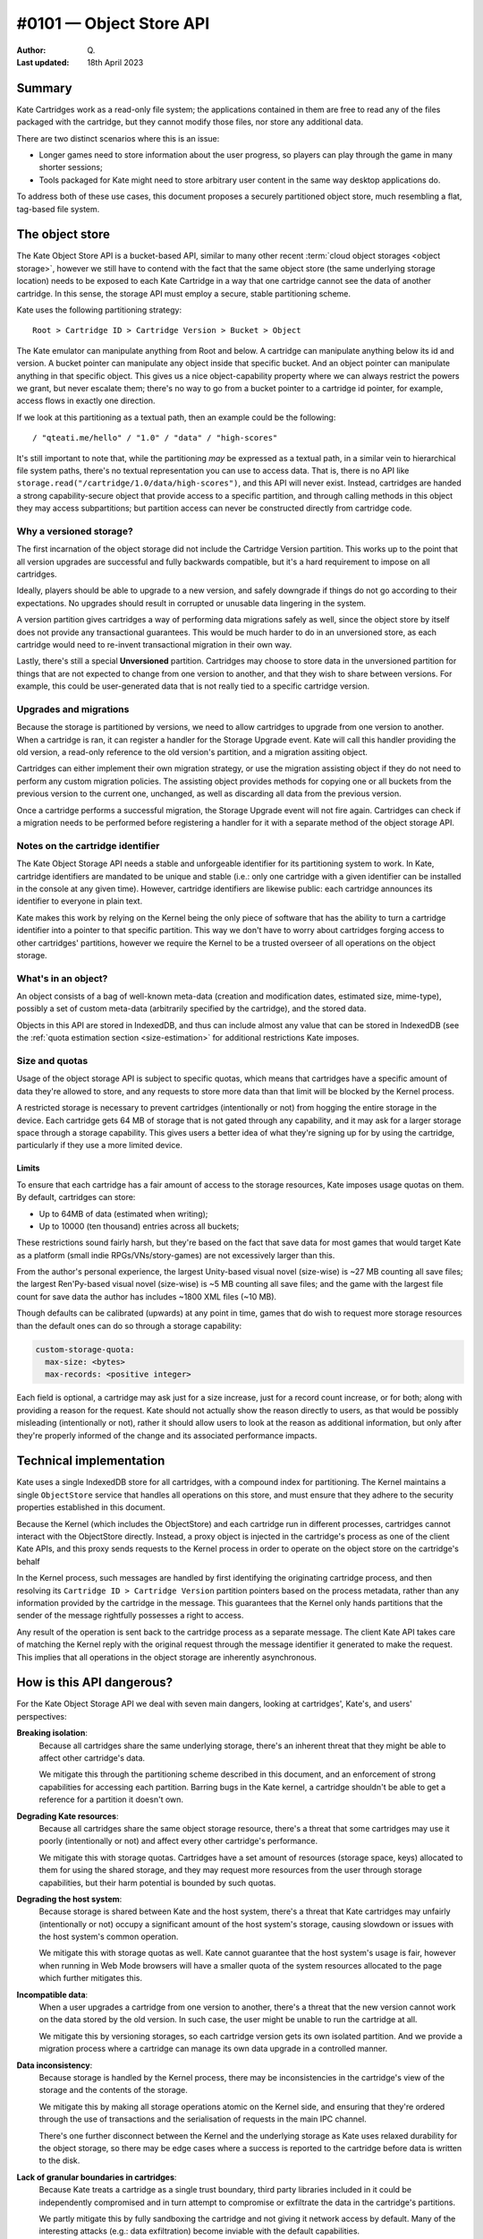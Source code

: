 #0101 — Object Store API
========================

:Author: Q.
:Last updated: 18th April 2023


Summary
-------

Kate Cartridges work as a read-only file system; the applications contained
in them are free to read any of the files packaged with the cartridge, but
they cannot modify those files, nor store any additional data.

There are two distinct scenarios where this is an issue:

* Longer games need to store information about the user progress, so players
  can play through the game in many shorter sessions;

* Tools packaged for Kate might need to store arbitrary user content in the
  same way desktop applications do.

To address both of these use cases, this document proposes a securely
partitioned object store, much resembling a flat, tag-based file system.


The object store
----------------

The Kate Object Store API is a bucket-based API, similar to many other recent
:term:`cloud object storages <object storage>`, however we still have to contend with
the fact that the same object store (the same underlying storage location)
needs to be exposed to each Kate Cartridge in a way that one cartridge cannot
see the data of another cartridge. In this sense, the storage API must employ
a secure, stable partitioning scheme.

Kate uses the following partitioning strategy::

    Root > Cartridge ID > Cartridge Version > Bucket > Object

The Kate emulator can manipulate anything from Root and below. A cartridge can
manipulate anything below its id and version. A bucket pointer can manipulate
any object inside that specific bucket. And an object pointer can manipulate
anything in that specific object. This gives us a nice object-capability
property where we can always restrict the powers we grant, but never escalate
them; there's no way to go from a bucket pointer to a cartridge id pointer,
for example, access flows in exactly one direction.

If we look at this partitioning as a textual path, then an example could be
the following::

    / "qteati.me/hello" / "1.0" / "data" / "high-scores"

It's still important to note that, while the partitioning *may* be expressed
as a textual path, in a similar vein to hierarchical file system paths,
there's no textual representation you can use to access data. That is,
there is no API like ``storage.read("/cartridge/1.0/data/high-scores")``,
and this API will never exist. Instead, cartridges are handed a strong
capability-secure object that provide access to a specific partition,
and through calling methods in this object they may access subpartitions;
but partition access can never be constructed directly from cartridge code.


Why a versioned storage?
""""""""""""""""""""""""

The first incarnation of the object storage did not include the Cartridge
Version partition. This works up to the point that all version upgrades are
successful and fully backwards compatible, but it's a hard requirement to
impose on all cartridges.

Ideally, players should be able to upgrade to a new version, and safely
downgrade if things do not go according to their expectations. No upgrades
should result in corrupted or unusable data lingering in the system.

A version partition gives cartridges a way of performing data migrations
safely as well, since the object store by itself does not provide any
transactional guarantees. This would be much harder to do in an unversioned
store, as each cartridge would need to re-invent transactional migration
in their own way.

Lastly, there's still a special **Unversioned** partition. Cartridges may
choose to store data in the unversioned partition for things that are not
expected to change from one version to another, and that they wish to share
between versions. For example, this could be user-generated data that is not
really tied to a specific cartridge version.


Upgrades and migrations
"""""""""""""""""""""""

Because the storage is partitioned by versions, we need to allow cartridges
to upgrade from one version to another. When a cartridge is ran, it can
register a handler for the Storage Upgrade event. Kate will call this handler
providing the old version, a read-only reference to the old version's
partition, and a migration assiting object.

Cartridges can either implement their own migration strategy, or use the
migration assisting object if they do not need to perform any custom migration
policies. The assisting object provides methods for copying one or all buckets
from the previous version to the current one, unchanged, as well as discarding
all data from the previous version.

Once a cartridge performs a successful migration, the Storage Upgrade event
will not fire again. Cartridges can check if a migration needs to be performed
before registering a handler for it with a separate method of the object
storage API.


Notes on the cartridge identifier
"""""""""""""""""""""""""""""""""

The Kate Object Storage API needs a stable and unforgeable identifier for its
partitioning system to work. In Kate, cartridge identifiers are mandated to be
unique and stable (i.e.: only one cartridge with a given identifier can be
installed in the console at any given time). However, cartridge identifiers
are likewise public: each cartridge announces its identifier to everyone in
plain text.

Kate makes this work by relying on the Kernel being the only piece of software
that has the ability to turn a cartridge identifier into a pointer to that
specific partition. This way we don't have to worry about cartridges forging
access to other cartridges' partitions, however we require the Kernel to be
a trusted overseer of all operations on the object storage.


What's in an object?
""""""""""""""""""""

An object consists of a bag of well-known meta-data (creation and modification
dates, estimated size, mime-type), possibly a set of custom meta-data
(arbitrarily specified by the cartridge), and the stored data.

Objects in this API are stored in IndexedDB, and thus can include almost
any value that can be stored in IndexedDB (see the
:ref:`quota estimation section <size-estimation>` for additional restrictions
Kate imposes.


Size and quotas
"""""""""""""""

Usage of the object storage API is subject to specific quotas, which means
that cartridges have a specific amount of data they're allowed to store, and
any requests to store more data than that limit will be blocked by the
Kernel process.

A restricted storage is necessary to prevent cartridges (intentionally or not)
from hogging the entire storage in the device. Each cartridge gets 64 MB of
storage that is not gated through any capability, and it may ask for a larger
storage space through a storage capability. This gives users a better idea of
what they're signing up for by using the cartridge, particularly if they use
a more limited device.


Limits
''''''

To ensure that each cartridge has a fair amount of access to the storage
resources, Kate imposes usage quotas on them. By default, cartridges can store:

* Up to 64MB of data (estimated when writing);
* Up to 10000 (ten thousand) entries across all buckets;

These restrictions sound fairly harsh, but they're based on the fact that save
data for most games that would target Kate as a platform (small indie
RPGs/VNs/story-games) are not excessively larger than this.

From the author's personal experience, the largest Unity-based visual novel
(size-wise) is ~27 MB counting all save files; the largest Ren'Py-based
visual novel (size-wise) is ~5 MB counting all save files; and the game
with the largest file count for save data the author has includes ~1800 XML
files (~10 MB).

Though defaults can be calibrated (upwards) at any point in time, games that
do wish to request more storage resources than the default ones can do so
through a storage capability:

.. code-block:: yaml

  custom-storage-quota:
    max-size: <bytes>
    max-records: <positive integer>

Each field is optional, a cartridge may ask just for a size increase, just
for a record count increase, or for both; along with providing a reason
for the request. Kate should not actually show the reason directly to users,
as that would be possibly misleading (intentionally or not), rather it should
allow users to look at the reason as additional information, but only after
they're properly informed of the change and its associated performance impacts.


Technical implementation
------------------------

Kate uses a single IndexedDB store for all cartridges, with a compound index
for partitioning. The Kernel maintains a single ``ObjectStore`` service that
handles all operations on this store, and must ensure that they adhere
to the security properties established in this document.

Because the Kernel (which includes the ObjectStore) and each cartridge run
in different processes, cartridges cannot interact with the ObjectStore
directly. Instead, a proxy object is injected in the cartridge's process
as one of the client Kate APIs, and this proxy sends requests to the Kernel
process in order to operate on the object store on the cartridge's behalf

In the Kernel process, such messages are handled by first identifying the
originating cartridge process, and then resolving its
``Cartridge ID > Cartridge Version`` partition pointers based on the process
metadata, rather than any information provided by the cartridge in the message.
This guarantees that the Kernel only hands partitions that the sender of the
message rightfully possesses a right to access.

Any result of the operation is sent back to the cartridge process as a
separate message. The client Kate API takes care of matching the Kernel
reply with the original request through the message identifier it generated
to make the request. This implies that all operations in the object storage
are inherently asynchronous.


How is this API dangerous?
--------------------------

For the Kate Object Storage API we deal with seven main dangers, looking
at cartridges', Kate's, and users' perspectives:

**Breaking isolation**:
  Because all cartridges share the same underlying storage, there's an inherent
  threat that they might be able to affect other cartridge's data.

  We mitigate this through the partitioning scheme described in this document,
  and an enforcement of strong capabilities for accessing each partition.
  Barring bugs in the Kate kernel, a cartridge shouldn't be able to get a
  reference for a partition it doesn't own.

**Degrading Kate resources**:
  Because all cartridges share the same object storage resource, there's a
  threat that some cartridges may use it poorly (intentionally or not)
  and affect every other cartridge's performance.

  We mitigate this with storage quotas. Cartridges have a set amount of
  resources (storage space, keys) allocated to them for using the shared
  storage, and they may request more resources from the user through storage
  capabilities, but their harm potential is bounded by such quotas.

**Degrading the host system**:
  Because storage is shared between Kate and the host system, there's a
  threat that Kate cartridges may unfairly (intentionally or not) occupy
  a significant amount of the host system's storage, causing slowdown or
  issues with the host system's common operation.

  We mitigate this with storage quotas as well. Kate cannot guarantee that
  the host system's usage is fair, however when running in Web Mode browsers
  will have a smaller quota of the system resources allocated to the page
  which further mitigates this.

**Incompatible data**:
  When a user upgrades a cartridge from one version to another, there's a
  threat that the new version cannot work on the data stored by the old
  version. In such case, the user might be unable to run the cartridge at all.

  We mitigate this by versioning storages, so each cartridge version gets
  its own isolated partition. And we provide a migration process where
  a cartridge can manage its own data upgrade in a controlled manner.

**Data inconsistency**:
  Because storage is handled by the Kernel process, there may be
  inconsistencies in the cartridge's view of the storage and the
  contents of the storage.

  We mitigate this by making all storage operations atomic on the Kernel
  side, and ensuring that they're ordered through the use of transactions
  and the serialisation of requests in the main IPC channel.

  There's one further disconnect between the Kernel and the underlying
  storage as Kate uses relaxed durability for the object storage, so there
  may be edge cases where a success is reported to the cartridge before
  data is written to the disk.

**Lack of granular boundaries in cartridges**:
  Because Kate treats a cartridge as a single trust boundary, third party
  libraries included in it could be independently compromised and in turn
  attempt to compromise or exfiltrate the data in the cartridge's partitions.

  We partly mitigate this by fully sandboxing the cartridge and not giving
  it network access by default. Many of the interesting attacks
  (e.g.: data exfiltration) become inviable with the default capabilities.

  Because we don't track provenance, there's no way of properly
  mitigating data in the object storage from being modified by a malicious
  third party included in the cartridge, however. The only thing Kate
  mitigates is the possibility of such malicious third party causing damage
  to other cartridges' data, through full isolation.

**Unwanted data stored**:
  Because each cartridge partition is fully managed by the cartridge,
  there's no realistic way for Kate to know if the player has given
  any meaningful consent to the data being stored.

  We partly mitigate this by specifying quotas for cartridges, but that
  cannot cover the cases where the content being stored is in itself
  unwanted (or unlawful). There's not enough information tracked in
  metadata to trace it back to a specific operation, however each entry
  will at least be linked back to the cartridge+version with a timestamp.


The API
-------

The object storage API is divided in two aspects: the Core Language and the
Surface API. We'll cover the two separately, as only the Core Language is
given a formal semantics in this document (the Surface API is derived from it,
and semantics are trivially extended there by its compositional nature).


Core Language
"""""""""""""

The core language for object storage deals with partitions, objects,
queries, and primitive operations on objects. We assume that all values are
represented by strong, unforgeable references, and expect queries to support
narrowing privileges, but not escalating them.

A formal definition of this language is as follows:

.. code-block:: typescript

  type Reference r;
  type Partition p :: Branch {Children :: [p1, ..., pN]}
                    | Leaf {Children :: [o1, ..., oN]};
  type Object o :: {Id :: r, Metadata, Data};

  Query q ::
    | pA.sub-partitions() -> [pB1, ..., pBN]      (if pA is Branch)
    | p.objects() -> [o1, ..., oN]                (if p is Leaf)

  Manipulate m ::
    | p1.partition(p2) -> p3                      (if p1 is Branch)
    | p1.add(o1) -> o2                            (if p1 is Leaf)
    | p1.update(o1) -> o2                         (if p1 is Leaf)
    | p1.delete(r1) -> nothing                    (if p1 is Leaf)


Essentially, we have two sorts of partitions: a "Branch" partition can
only have sub-partitions (e.g.: the root or cartridge partitions). Meanwhile a
"Leaf" partition can only have sub-objects (in this document, that's only the
bucket partitions). Note that here the notation ``[a1, ..., aN]`` denotes an
**unordered set**, not a sequence, so no duplicate ``a`` values are allowed.

An object is a bag consisting of an unique reference, a set of arbitrary
metadata, and a set of arbitrary data. Objects can only exist within leaf
partitions. Note that real objects *do* have more properties than what's
specified above, the formal model however only cares about describing
enough to talk about the security properties we outline in this document.

Query operations are how we go from one partition to another partition
or object. Queries work only on partitions, thus there's no way of taking
one object and reaching one of its containing partitions. Query operations
are also partial, with *sub-partitions* only working on Branch partitions,
and *objects* only working on Leaf partitions.

Manipulate operations allow us to modify partitions and objects. All
manipulations likewise originate from partitions, and all operations are
partial, with *partition* requiring a Branch partition, and all other
operations that deal with objects requiring a Leaf partition.


Invariants
""""""""""

Besides the global invariants we inherit from sets, the storage also requires
that object ids be unique *within a Leaf partition*. That is, two distinct
partitions P1 and P2 might house an object with id R1, and different contents,
however there may not be two objects in the object set of P1 sharing the
same reference id.

There's also global invariants regarding to fairness of use of the shared
storage. The number of leaf partitions within a cartridge version bucket
cannot exceed 1000 (one thousand). And the number of entries within a
cartridge version bucket (counting all leaf partitions) cannot exceed
10000 (ten thousand). These limits may be configurable in the future.


Semantics for the Core Language
"""""""""""""""""""""""""""""""

Here we provide operational semantics for the operations above.

``p.sub-partitions()``::

    Branch{[p1, ..., pN]}.sub-partitions() = [p1, ..., pN]

Given a strong reference to a Branch partition we may access any partition below it.


``p.objects()``::

    Leaf{[o1, ..., oN]}.objects() = [o1, ..., oN]

Given a strong reference to a Leaf partition we may access any object below it.


``p.partition(p2)``::

    Branch{[pA1, ..., pAN]}.partition(pB) = Branch{[pA1, ..., pAN, pB]}

Given a strong reference to a Branch partition, whose set of sub-partitions
does not contain ``pB``, we produce a new Branch partition that includes ``pB``.


``p.add(o)``::

    Leaf{[oA1, ..., oAN]}.add(oB) = Leaf{[oA1, ..., oAN, oB]}

Given a strong reference to a Leaf partition, whose set of sub-objects does
not contain ``oB``, we produce a new Leaf partition that includes ``oB``.


``p.update(o)``::

    Leaf{[{rA1, mA1, dA1}, ..., {rAN, mAN, dAN}]}.update({rA1, mB1, dB1}) =
      Leaf{[{rA1, mB1, dB1}, ..., {rAN, mAN, dAN}]};

Given a strong reference to a Leaf partition, if its set of sub-objects
already includes one with the same unique reference of the object we have,
then we replace the previous object at that unique reference with the new
one in the set.


``p.delete(r)``::

    Leaf{[{r1, m1, d1}, {r2, m2, d2}, ..., {rN, mN, dN}]}.delete(r1) =
      Leaf{[{r2, m2, d2}, ..., {rN, mN, dN}]}

Given a strong reference to a Leaf partition, if its set of sub-objects
includes one with the same unique reference we have, then we produce a
new Leaf partition that does not contain the object with that reference.


A note on the partition requirements
""""""""""""""""""""""""""""""""""""

One may think the requirement that you'd need a partition for operating on
an object may be too weak; going from the semantics above, there is no way
of giving one mutable access to a single object within a partition.

However, in the context of Kate, cartridges already get handed a Branch
partition one level above all of its Leaf partitions (i.e.: they get the
whole Cartridge Version partition). There's no further boundaries that
Kate can realistically draw where a stricter access policy would be
feasible. However, cartridge code is free to use its own language
abstractions to create more restrictive access capabilities; it's just
that Kate cannot enforce that restriction.


Surface API
"""""""""""

The surface API is a high-level TypeScript API built on top of the Core
Language semantics specified above. We only cover the client part of it,
which is exposed to the cartridge under the Kate APIs. It's defined as follows:

.. code-block:: typescript

  type StableId = string;
  type UniqueId = string;

  // A CartridgeVersion partition
  type CartridgeStorage {
    get_bucket(id: StableId): Bucket {
      if the partition exists: return it from sub-partitions()
      otherwise: create a new one with partition(new bucket)
    }
  }

  class Bucket {
    clear(): Bucket {
      for each object in objects(): delete(object.id)
    }

    list(): Object[] {
      return the set of objects()
    }

    get(id: UniqueId): Object {
      if id exists in objects(): return that object
      otherwise, halt.
    }

    try_get(id: UniqueId): Object | null {
      if id exists in objects(): return that object
      otherwise return null.
    }

    add(id: UniqueId, meta: Metadata, data: any): Object {
      if id exists in objects(): halt
      otherwise: add({id, meta, data})
    }

    put(id: UniqueId, meta: Metadata, data: any): Object {
      if id exists in objects(): update({id, meta, data})
      otherwise: add({id, meta, data})
    }

    delete(id: UniqueId): void {
      if id exists in objects(): delete(id)
      otherwise do nothing
    }
  }


All operations above are atomic from the Cartridge's perspective, even if
they're composed of multiple Core Language operations. That is, if a
cartridge issues ``bucket.clear()``, there is no way to observe a
partial deletion of objects in the bucket, either the cartridge will
see all objects before that call, or no objects.


Size estimation
"""""""""""""""

When objects are inserted in the object storage, Kate needs to make sure
the whole cartridge storage weights less than the quota assigned to that
cartridge. This document proposes that sizes be tracked at insertion time
and cached. That is, every time an object is inserted in the store we estimate
its size, look if it will fit according to the currently cached quota usage,
and then update the quota usage if we can insert the object.

Essentially, this cache is maintained as follows::

  let U be the usage cache as the tuple {size (in bytes), count (in objects)}
  let Q be the quota limits as the tuple {size (in bytes), count (in objects)}
  let the cache context be the tuple {U, Q}

  ({US1, UC1}, {QS1, QC1}).add(O) =
    let S = estimate(O);
    if (US1 + S < QS1) and (UC1 + 1 < QC1): {US1 + S, UC1 + 1}
    otherwise: halt due to not enough storage

  ({US1, UC1}, {QS1, QC1}).update(O2) =
    let O1 = previous object with the same id as O2;
    let SCurrent = estimate(O2);
    let SPrevious = estimate(O1);
    if (US1 - SPrevious + SCurrent < QS1): {US1 - SPrevious + SCurrent, UC1}
    otherwise: halt due to not enough storage

  ({US1, UC1}, {QS1, QC1}).delete(Id) =
    let O = the object with the given id;
    {US1 - estimate(O), UC1 - 1}


Because Kate ultimately does not control the underlying storage or the value
serialisation, an accurate disk usage cannot be provided here. We use the
following algorithm as a best-effort estimate instead::

  // for scalar types we just use assume the value's size
  estimate(x :: number) = 8;
  estimate(x :: boolean) = 2;
  estimate(x :: null) = 2;
  estimate(x :: undefined) = 2;
  estimate(x :: Date) = 8;

  // for bigints we do a naive estimation based on the number of bytes from
  // a hex representation
  estimate(x :: bigint) = bytes(x)

  // for strings we do a very naive estimation based on UTC16. We do the same
  // with regexes
  estimate(x :: string) = length(x) * 2;
  estimate(x :: RegExp) = length(string(x)) * 2;

  // for arrays we sum all value estimations, but ignore any possible headers
  estimate(x :: A[]) = sum(x.map(estimate));

  // for objects we sum key and value estimations, but ignore possible headers
  estimate(x :: {k: v}) =
    sum(keys(x).map(estimate)) + sum(values(x).map(estimate));

  // for byte arrays we return whatever byte-length it reports
  estimate(x :: TypedArray) = byte-length(x);


We do not support serialisation of blobs or file handles currently in this
schema, but that's something that can be investigated in the future if the
need arises.


Migrations
----------

To deal with version upgrades, Kate provides cartridges with a form of
transactional and controlled migration. A cartridge can check if a storage
upgrade is needed (by checking the old storage version), and then register
an upgrade transaction. The upgrade transaction offers atomic methods for
common operations such as "copy all data unchanged".

The root object in the storage API (:py:mod:`KateAPI.store`) is then defined
thus::

    class KateStorage {
      unversioned(): CartridgeStorage {
        return the unversioned partition in the cartridge partition;
      }

      current_version(): CartridgeStorage {
        return the versioned partition in the cartridge partition;
      }

      // a StorageMigration if this cartridge has replaced another cartridge
      // AND it has not performed a migration yet
      previous_version(): null | StorageMigration;
    }

    class StorageMigration {
      // The version of the cartridge we replaced
      version: { major: positive integer, minor: positive integer };

      // Happens atomically
      migrate(process: (MigrationTransaction) => Promise<void>): Promise<void>;
    }

    class MigrationTransaction {
      // a restricted capability without mutation methods
      previous_storage: ReadonlyCartridgeStorage;

      // a transactional version of the current storage, same capabilities
      current_storage: TransactionalCartridgeStorage;

      copy_all() {
        for each object(o) in each bucket(b): get_bucket(b).add(o)
      }

      abort(reason: string): void;
    }
    

Though we only provide a protocol for the migration (and not its formal
semantics), the major part of its semantics is still defined by the Core
Language described here. The big difference between the regular
CartridgeStorage and the one provided in the migration is its
transactional nature.

When one calls ``migrate``, the process that runs either succeeds
and migrates all data, or fails and migrates no data. Writes from within
the process cannot be seen from outside of the process; in that way
it's fully atomic.

You can think of the migration process as follows::

    let S1 = current storage;
    let S2 = previous storage;
    lock S1 and S2;
    let MS = transactional storage of S1;
    if migrate(transaction(MS, S2)) is not aborted and current storage matches S1:
      commit MS, erase S2;
    otherwise:
      fail the migration, discard MS;
    unlock S1;

There's a full lock taken of the storage at the beginning, which means that
writes outside of the migration process will fail, but reads will still see
only the state of the storage before the migration started.


Additional references
---------------------

* `Building a secure key/value store <https://robotlolita.me/diary/2022/12/kv-crochet/>`_

* `IndexedDB <https://developer.mozilla.org/en-US/docs/Web/API/IndexedDB_API>`_

